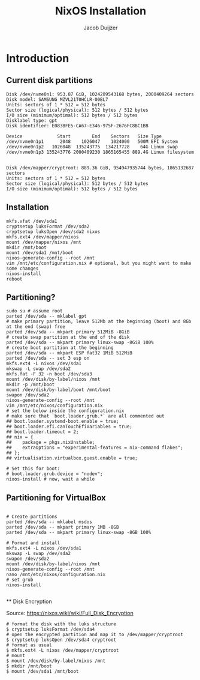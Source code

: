 #+TITLE: NixOS Installation
#+AUTHOR: Jacob Duijzer
#+STARTUP: inlineimages

* Introduction

** Current disk partitions
#+BEGIN_SRC shell
Disk /dev/nvme0n1: 953.87 GiB, 1024209543168 bytes, 2000409264 sectors
Disk model: SAMSUNG MZVL21T0HCLR-00BL7
Units: sectors of 1 * 512 = 512 bytes
Sector size (logical/physical): 512 bytes / 512 bytes
I/O size (minimum/optimal): 512 bytes / 512 bytes
Disklabel type: gpt
Disk identifier: E083BFE5-CA67-E346-975F-2676FC8BC1BB

Device             Start        End    Sectors   Size Type
/dev/nvme0n1p1      2048    1026047    1024000   500M EFI System
/dev/nvme0n1p2   1026048  135243775  134217728    64G Linux swap
/dev/nvme0n1p3 135243776 2000409230 1865165455 889.4G Linux filesystem


Disk /dev/mapper/cryptroot: 889.36 GiB, 954947935744 bytes, 1865132687 sectors
Units: sectors of 1 * 512 = 512 bytes
Sector size (logical/physical): 512 bytes / 512 bytes
I/O size (minimum/optimal): 512 bytes / 512 bytes
#+END_SRC

** Installation
#+BEGIN_SRC shell
mkfs.vfat /dev/sda1
cryptsetup luksFormat /dev/sda2
cryptsetup luksOpen /dev/sda2 nixos
mkfs.ext4 /dev/mapper/nixos
mount /dev/mapper/nixos /mnt
mkdir /mnt/boot
mount /dev/sda1 /mnt/boot
nixos-generate-config --root /mnt
vim /mnt/etc/configuration.nix # optional, but you might want to make some changes
nixos-install
reboot
#+END_SRC

** Partitioning?

   #+BEGIN_SRC shell
   sudo su # assume root
   parted /dev/sda -- mklabel gpt
   # make primary partition, leave 512Mb at the beginning (boot) and 8Gb at the end (swap) free
   parted /dev/sda -- mkpart primary 512MiB -8GiB
   # create swap partition at the end of the disk
   parted /dev/sda -- mkpart primary linux-swap -8GiB 100%
   # create boot partition at the beginning
   parted /dev/sda -- mkpart ESP fat32 1MiB 512MiB
   parted /dev/sda -- set 3 esp on
   mkfs.ext4 -L nixos /dev/sda1
   mkswap -L swap /dev/sda2
   mkfs.fat -F 32 -n boot /dev/sda3
   mount /dev/disk/by-label/nixos /mnt
   mkdir -p /mnt/boot
   mount /dev/disk/by-label/boot /mnt/boot
   swapon /dev/sda2
   nixos-generate-config --root /mnt
   vim /mnt/etc/nixos/configuration.nix
   # set the below inside the configuration.nix
   # make sure that `boot.loader.grub.*` are all commented out
   ## boot.loader.systemd-boot.enable = true;
   ## boot.loader.efi.canTouchEfiVariables = true;
   ## boot.loader.timeout = 2;
   ## nix = {
   ##    package = pkgs.nixUnstable;
   ##    extraOptions = "experimental-features = nix-command flakes";
   ## };
   ## virtualisation.virtualbox.guest.enable = true;

   # Set this for boot:
   # boot.loader.grub.device = "nodev";
   nixos-install # now, wait a while
   #+END_SRC

   
** Partitioning for VirtualBox

   #+BEGIN_SRC

   # Create partitions
   parted /dev/sda -- mklabel msdos
   parted /dev/sda -- mkpart primary 1MB -8GB
   parted /dev/sda -- mkpart primary linux-swap -8GB 100%

   # Format and install
   mkfs.ext4 -L nixos /dev/sda1
   mkswap -L swap /dev/sda2
   swapon /dev/sda2
   mount /dev/disk/by-label/nixos /mnt
   nixos-generate-config --root /mnt
   nano /mnt/etc/nixos/configuration.nix
   # set grub
   nixos-install

   #+END_SRC
   
 ** Disk Encryption
 
   Source: https://nixos.wiki/wiki/Full_Disk_Encryption
 
   #+BEGIN_SRC
   # format the disk with the luks structure
   $ cryptsetup luksFormat /dev/sda4
   # open the encrypted partition and map it to /dev/mapper/cryptroot
   $ cryptsetup luksOpen /dev/sda4 cryptroot
   # format as usual
   $ mkfs.ext4 -L nixos /dev/mapper/cryptroot
   # mount
   $ mount /dev/disk/by-label/nixos /mnt
   $ mkdir /mnt/boot
   $ mount /dev/sda1 /mnt/boot
   #+END_SRC
